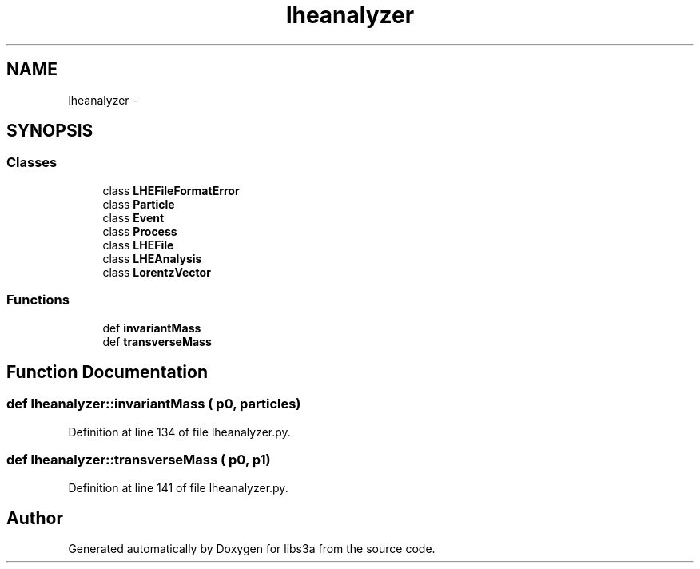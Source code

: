 .TH "lheanalyzer" 3 "30 Jan 2015" "libs3a" \" -*- nroff -*-
.ad l
.nh
.SH NAME
lheanalyzer \- 
.SH SYNOPSIS
.br
.PP
.SS "Classes"

.in +1c
.ti -1c
.RI "class \fBLHEFileFormatError\fP"
.br
.ti -1c
.RI "class \fBParticle\fP"
.br
.ti -1c
.RI "class \fBEvent\fP"
.br
.ti -1c
.RI "class \fBProcess\fP"
.br
.ti -1c
.RI "class \fBLHEFile\fP"
.br
.ti -1c
.RI "class \fBLHEAnalysis\fP"
.br
.ti -1c
.RI "class \fBLorentzVector\fP"
.br
.in -1c
.SS "Functions"

.in +1c
.ti -1c
.RI "def \fBinvariantMass\fP"
.br
.ti -1c
.RI "def \fBtransverseMass\fP"
.br
.in -1c
.SH "Function Documentation"
.PP 
.SS "def lheanalyzer::invariantMass ( p0,  particles)"
.PP
Definition at line 134 of file lheanalyzer.py.
.SS "def lheanalyzer::transverseMass ( p0,  p1)"
.PP
Definition at line 141 of file lheanalyzer.py.
.SH "Author"
.PP 
Generated automatically by Doxygen for libs3a from the source code.
